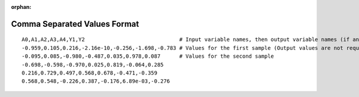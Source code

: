 :orphan:

.. _csv-format:

Comma Separated Values Format
-----------------------------
::

    A0,A1,A2,A3,A4,Y1,Y2                              # Input variable names, then output variable names (if any)
    -0.959,0.105,0.216,-2.16e-10,-0.256,-1.698,-0.783 # Values for the first sample (Output values are not required if not calculated)
    -0.095,0.085,-0.980,-0.487,0.035,0.978,0.087      # Values for the second sample
    -0.698,-0.598,-0.970,0.025,0.819,-0.064,0.285
    0.216,0.729,0.497,0.568,0.678,-0.471,-0.359
    0.568,0.548,-0.226,0.387,-0.176,6.89e-03,-0.276

